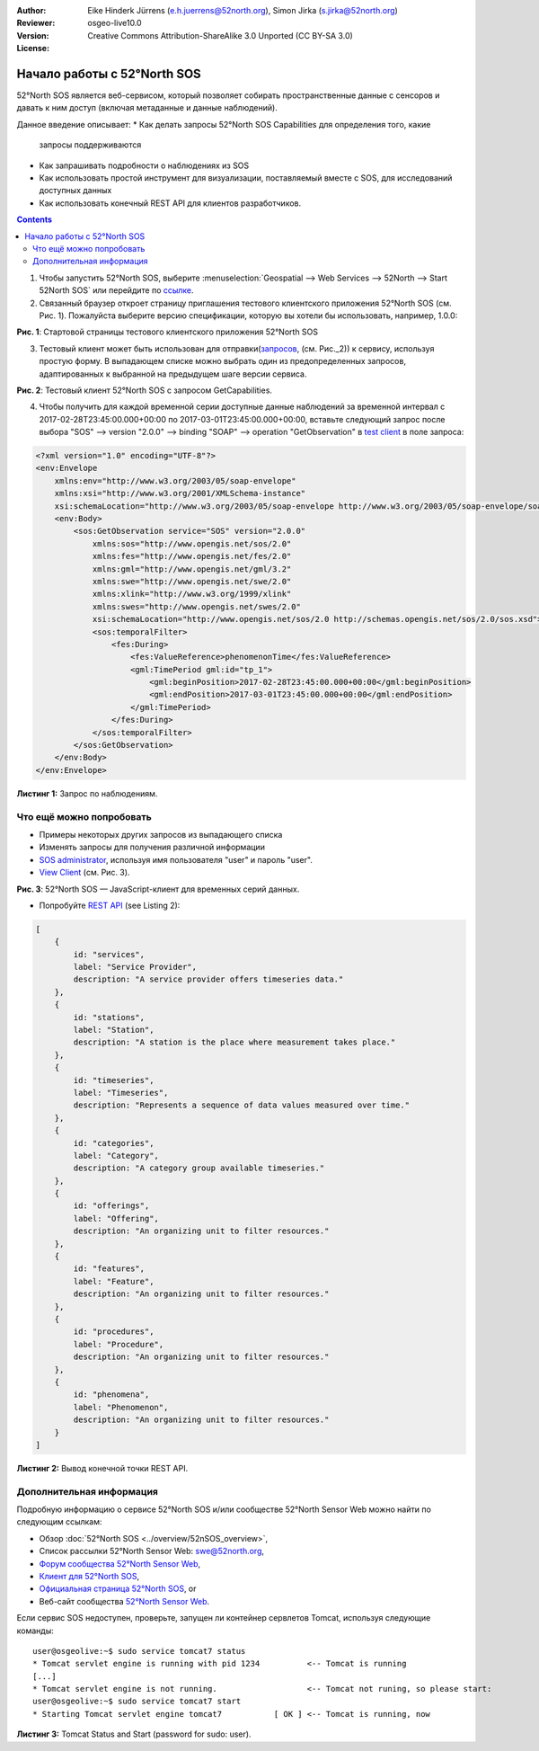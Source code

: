 :Author: Eike Hinderk Jürrens (e.h.juerrens@52north.org), Simon Jirka (s.jirka@52north.org)
:Reviewer:
:Version: osgeo-live10.0
:License: Creative Commons Attribution-ShareAlike 3.0 Unported  (CC BY-SA 3.0)

.. image:: ../../images/project_logos/logo_52North_160.png
  :scale: 100 %
  :alt: 52°North - exploring horizons - logo
  :align: right
  :target: http://52north.org/sos


********************************************************************************
Начало работы с 52°North SOS
********************************************************************************

52°North SOS является веб-сервисом, который позволяет собирать пространственные
данные с сенсоров и давать к ним доступ (включая метаданные и данные
наблюдений).

Данное введение описывает:
* Как делать запросы 52°North SOS Capabilities для определения того, какие
  запросы поддерживаются
* Как запрашивать подробности о наблюдениях из SOS
* Как использовать простой инструмент для визуализации, поставляемый вместе с
  SOS, для исследований доступных данных
* Как использовать конечный REST API для клиентов разработчиков.

.. contents:: Contents

1) Чтобы запустить 52°North SOS, выберите :menuselection:`Geospatial --> Web
   Services --> 52North --> Start 52North SOS` или перейдите по `ссылке <http://localhost:8080/52nSOS/>`_.

2) Связанный браузер откроет страницу приглашения тестового клиентского приложения 52°North SOS (см. Рис. 1). Пожалуйста выберите версию спецификации, которую вы хотели бы использовать, например, 1.0.0:

.. image:: ../../images/screenshots/1024x768/52n_sos_start.png
  :scale: 100 %
  :alt: 52°North SOS client welcome page
  :align: center

**Рис. 1**: Стартовой страницы тестового клиентского приложения 52°North SOS

3) Тестовый клиент может быть использован для отправки(`запросов <http://localhost:8080/52nSOS/sos?REQUEST=GetCapabilities&SERVICE=SOS&ACCEPTVERSIONS=2.0.0>`_, (см. Рис._2)) к сервису, используя простую форму. В выпадающем списке можно выбрать один из предопределенных запросов, адаптированных к выбранной на предыдущем шаге версии сервиса.

.. image:: ../../images/screenshots/1024x768/52n_sos_get_capabilities.png
  :scale: 100 %
  :alt: Тестовый клиент 52°North SOS с запросом GetCapabilities
  :align: center

**Рис. 2**: Тестовый клиент 52°North SOS с запросом GetCapabilities.

4) Чтобы получить для каждой временной серии доступные данные наблюдений за временной интервал с 2017-02-28T23:45:00.000+00:00 по 2017-03-01T23:45:00.000+00:00, вставьте следующий запрос после выбора "SOS" --> version
   "2.0.0" --> binding "SOAP" --> operation "GetObservation" в `test client <http://localhost:8080/52nSOS/client>`_ в поле запроса:

.. code-block:: xml

  <?xml version="1.0" encoding="UTF-8"?>
  <env:Envelope
      xmlns:env="http://www.w3.org/2003/05/soap-envelope"
      xmlns:xsi="http://www.w3.org/2001/XMLSchema-instance"
      xsi:schemaLocation="http://www.w3.org/2003/05/soap-envelope http://www.w3.org/2003/05/soap-envelope/soap-envelope.xsd">
      <env:Body>
          <sos:GetObservation service="SOS" version="2.0.0"
              xmlns:sos="http://www.opengis.net/sos/2.0"
              xmlns:fes="http://www.opengis.net/fes/2.0"
              xmlns:gml="http://www.opengis.net/gml/3.2"
              xmlns:swe="http://www.opengis.net/swe/2.0"
              xmlns:xlink="http://www.w3.org/1999/xlink"
              xmlns:swes="http://www.opengis.net/swes/2.0"
              xsi:schemaLocation="http://www.opengis.net/sos/2.0 http://schemas.opengis.net/sos/2.0/sos.xsd">
              <sos:temporalFilter>
                  <fes:During>
                      <fes:ValueReference>phenomenonTime</fes:ValueReference>
                      <gml:TimePeriod gml:id="tp_1">
                          <gml:beginPosition>2017-02-28T23:45:00.000+00:00</gml:beginPosition>
                          <gml:endPosition>2017-03-01T23:45:00.000+00:00</gml:endPosition>
                      </gml:TimePeriod>
                  </fes:During>
              </sos:temporalFilter>
          </sos:GetObservation>
      </env:Body>
  </env:Envelope>

**Листинг 1:** Запрос по наблюдениям.


Что ещё можно попробовать
============================================================
* Примеры некоторых других запросов из выпадающего списка
* Изменять запросы для получения различной информации
* `SOS administrator <http://localhost:8080/52nSOS/admin/index>`_,
  используя имя пользователя "user" и пароль "user".
* `View Client <http://localhost:8080/52nSOS/static/client/jsClient/>`_ (см. Рис. 3).
.. image:: ../../images/screenshots/1024x768/52n_sos_viewclient.png
  :scale: 100 %
  :alt: 52°North SOS — JavaScript-клиент для временных серий данных.
  :align: center

**Рис. 3**: 52°North SOS — JavaScript-клиент для временных серий данных.

* Попробуйте `REST API <http://localhost:8080/52nSOS/api/v1/>`_ (see Listing 2):

.. code-block:: js

    [
        {
            id: "services",
            label: "Service Provider",
            description: "A service provider offers timeseries data."
        },
        {
            id: "stations",
            label: "Station",
            description: "A station is the place where measurement takes place."
        },
        {
            id: "timeseries",
            label: "Timeseries",
            description: "Represents a sequence of data values measured over time."
        },
        {
            id: "categories",
            label: "Category",
            description: "A category group available timeseries."
        },
        {
            id: "offerings",
            label: "Offering",
            description: "An organizing unit to filter resources."
        },
        {
            id: "features",
            label: "Feature",
            description: "An organizing unit to filter resources."
        },
        {
            id: "procedures",
            label: "Procedure",
            description: "An organizing unit to filter resources."
        },
        {
            id: "phenomena",
            label: "Phenomenon",
            description: "An organizing unit to filter resources."
        }
    ]
    
**Листинг 2:** Вывод конечной точки REST API.

Дополнительная информация
================================================================================

Подробную информацию о сервисе 52°North SOS и/или сообществе 52°North Sensor Web можно найти по следующим ссылкам:

* Обзор :doc:`52°North SOS <../overview/52nSOS_overview>`,
* Список рассылки 52°North Sensor Web: swe@52north.org,
* `Форум сообщества 52°North Sensor Web <http://sensorweb.forum.52north.org/>`_,
* `Клиент для 52°North SOS <http://sensorweb.demo.52north.org/SOSclient/>`_,
* `Официальная страница 52°North SOS <http://52north.org/communities/sensorweb/sos/>`_, or
* Веб-сайт сообщества `52°North Sensor Web <http://52north.org/communities/sensorweb/>`_.


Если сервис SOS недоступен, проверьте, запущен ли контейнер сервлетов Tomcat, используя следующие команды:

::

  user@osgeolive:~$ sudo service tomcat7 status
  * Tomcat servlet engine is running with pid 1234          <-- Tomcat is running
  [...]
  * Tomcat servlet engine is not running.                   <-- Tomcat not runing, so please start:
  user@osgeolive:~$ sudo service tomcat7 start
  * Starting Tomcat servlet engine tomcat7           [ OK ] <-- Tomcat is running, now

**Листинг 3:** Tomcat Status and Start (password for sudo: user).
